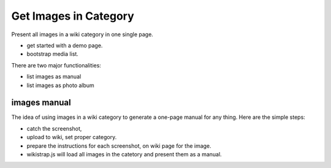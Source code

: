 Get Images in Category
======================

Present all images in a wiki category in one single page.

- get started with a demo page.
- bootstrap media list.

There are two major functionalities:

- list images as manual
- list images as photo album

images manual
-------------

The idea of using images in a wiki category to generate a one-page
manual for any thing.
Here are the simple steps:

- catch the screenshot,
- upload to wiki, set proper category.
- prepare the instructions for each screenshot,
  on wiki page for the image.
- wikistrap.js will load all images in the catetory and 
  present them as a manual.



